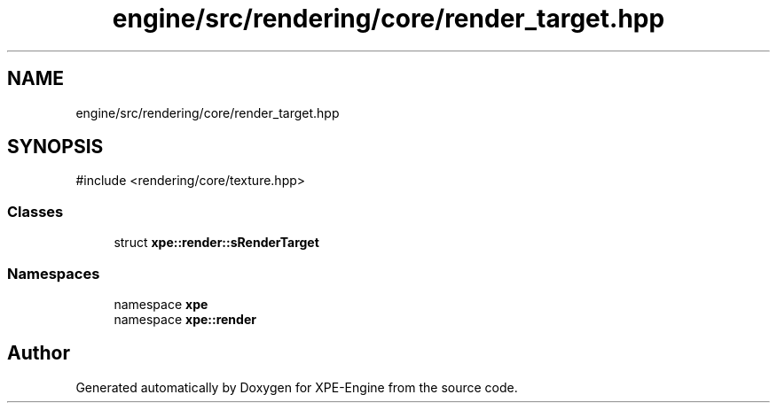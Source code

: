 .TH "engine/src/rendering/core/render_target.hpp" 3 "Version 0.1" "XPE-Engine" \" -*- nroff -*-
.ad l
.nh
.SH NAME
engine/src/rendering/core/render_target.hpp
.SH SYNOPSIS
.br
.PP
\fR#include <rendering/core/texture\&.hpp>\fP
.br

.SS "Classes"

.in +1c
.ti -1c
.RI "struct \fBxpe::render::sRenderTarget\fP"
.br
.in -1c
.SS "Namespaces"

.in +1c
.ti -1c
.RI "namespace \fBxpe\fP"
.br
.ti -1c
.RI "namespace \fBxpe::render\fP"
.br
.in -1c
.SH "Author"
.PP 
Generated automatically by Doxygen for XPE-Engine from the source code\&.
